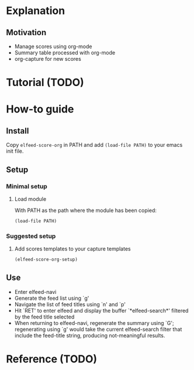 * Explanation
** Motivation
- Manage scores using org-mode
- Summary table processed with org-mode
- org-capture for new scores 
* Tutorial (TODO)
* How-to guide
** Install

Copy ~elfeed-score-org~ in PATH and add ~(load-file PATH)~ to your emacs
init file.

** Setup

*** Minimal setup

**** Load module

With PATH as the path where the module has been copied:

#+begin_src emacs-lisp
  (load-file PATH)
#+end_src

*** Suggested setup

**** Add scores templates to your capture templates

#+begin_src emacs-lisp
  (elfeed-score-org-setup)
#+end_src

** Use

- Enter elfeed-navi
- Generate the feed list using `g'
- Navigate the list of feed titles using `n' and `p'
- Hit `RET' to enter elfeed and display the buffer `*elfeed-search*'
  filtered by the feed title selected
- When returning to elfeed-navi, regenerate the summary using `G';
  regenerating using `g' would take the current elfeed-search filter
  that include the feed-title string, producing not-meaningful
  results.
* Reference (TODO)
